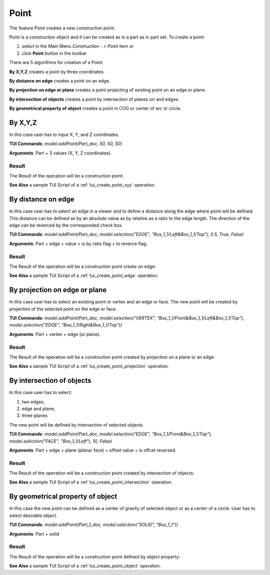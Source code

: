 .. _constructionPoint:

Point
=====

The feature Point creates a new construction point.

Point is a construction object and it can be created as in a part as in part set. To create a point:

#. select in the Main Menu *Construction - > Point* item  or
#. click **Point** button in the toolbar

.. image:: images/point_button.png
  :align: center

.. centered::
  **Point** button

There are 5 algorithms for creation of a Point:

.. image:: images/point_by_xyz_32x32.png
   :align: left
**By X,Y,Z** creates a point by three coordinates.

.. image:: images/point_by_distance_on_edge_32x32.png
   :align: left
**By distance on edge** creates a point on an edge.

.. image:: images/point_by_projection_32x32.png
   :align: left
**By projection on edge or plane** creates a point projecting of existing point on an edge or plane.

.. image:: images/point_by_intersection_32x32.png
   :align: left
**By intersection of objects** creates a point by intersection of planes or/ and edges.

.. image:: images/point_by_geometrical_property_32x32.png
   :align: left
**By geometrical property of object** creates a point in COG or center of arc or circle.

By X,Y,Z
--------

.. image:: images/Point1.png
   :align: center
	
.. centered::
   **By X,Y,Z coordinates**

In this case user has to input X, Y, and Z coordinates.

**TUI Commands**: *model.addPoint(Part_doc, 50, 50, 50)*

**Arguments**: Part + 3 values (X, Y, Z coordinates).

Result
""""""

The Result of the operation will be a construction point:

.. image:: images/CreatePoint1.png
	   :align: center

.. centered::
   **Point by coordinates**

**See Also** a sample TUI Script of a :ref:`tui_create_point_xyz` operation.

By distance on edge
-------------------

.. image:: images/Point2.png
   :align: center
	
.. centered::
   **Along an edge**

In this case user has to select an edge in a viewer and to define a distance along the edge where point will be defined. This distance can be defined as by an absolute value as by relative as a ratio to the edge length. The direction of the edge can be reverced by the corresponded check box.

**TUI Commands**: *model.addPoint(Part_doc, model.selection("EDGE", "Box_1_1/Left&Box_1_1/Top"), 0.5, True, False)*

**Arguments**: Part + edge + value + is by ratio flag + to reverce flag.

Result
""""""

The Result of the operation will be a construction point create on edge:

.. image:: images/CreatePoint2.png
	   :align: center

.. centered::
   **Point created on edge**

**See Also** a sample TUI Script of a :ref:`tui_create_point_edge` operation.

By projection on edge or plane
------------------------------

.. image:: images/Point3.png
   :align: center
	
.. centered::
   **By projection**

In this case user has to select an existing point or vertex and an edge or face. The new point will be created by projection of the selected point on the edge or face.

**TUI Commands**: *model.addPoint(Part_doc, model.selection("VERTEX", "Box_1_1/Front&Box_1_1/Left&Box_1_1/Top"), model.selection("EDGE", "Box_1_1/Right&Box_1_1/Top"))*

**Arguments**: Part + vertex + edge (or plane).

Result
""""""

The Result of the operation will be a construction point created by projection on a plane or an edge:

.. image:: images/CreatePoint3.png
	   :align: center

.. centered::
   **Point created by projection on a plane**

**See Also** a sample TUI Script of a :ref:`tui_create_point_projection` operation.

By intersection of objects
--------------------------

.. image:: images/Point4.png
   :align: center
	
.. centered::
   **Intersection of objects**

In this case user has to select:

#. two edges,
#. edge and plane,
#. three planes

The new point will be defined by intersection of selected objects.

**TUI Commands**: *model.addPoint(Part_doc, model.selection("EDGE", "Box_1_1/Front&Box_1_1/Top"), model.selection("FACE", "Box_1_1/Left"), 10, False)*

**Arguments**: Part + edge + plane (planar face) + offset value + is offcet reversed.

Result
""""""

The Result of the operation will be a construction point created by intersection of objects:

.. image:: images/CreatePoint4.png
	   :align: center

.. centered::
   **Point created by intersection of axis**

**See Also** a sample TUI Script of a :ref:`tui_create_point_intersection` operation.

By geometrical property of object
---------------------------------

.. image:: images/Point5.png
   :align: center
	
.. centered::
   **By geometrical property**

In this case the new point can be defined as a center of gravity of selected object or as a center of a circle. User has to select desirable object.

**TUI Commands**:  *model.addPoint(Part_1_doc, model.selection("SOLID", "Box_1_1"))*

**Arguments**: Part + solid

Result
""""""

The Result of the operation will be a construction point defined by object property:

.. image:: images/CreatePoint5.png
	   :align: center

.. centered::
   **Point created in COG of a cylinder**

**See Also** a sample TUI Script of a :ref:`tui_create_point_object` operation.
